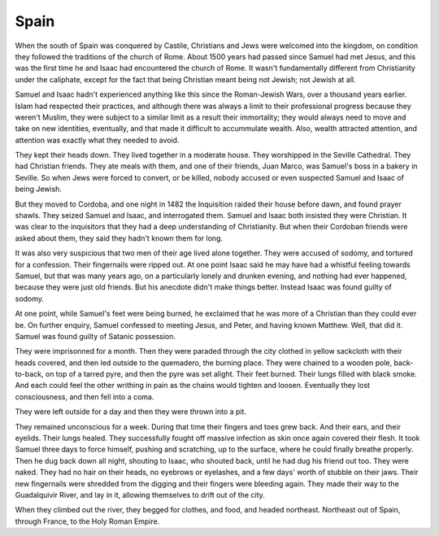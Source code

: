 Spain
-----

When the south of Spain was conquered by Castile, Christians and Jews
were welcomed into the kingdom, on condition they followed the
traditions of the church of Rome. About 1500 years had passed since
Samuel had met Jesus, and this was the first time he and Isaac had
encountered the church of Rome. It wasn't fundamentally different from
Christianity under the caliphate, except for the fact that being
Christian meant being not Jewish; not Jewish at all.

Samuel and Isaac hadn't experienced anything like this since the
Roman-Jewish Wars, over a thousand years earlier. Islam had respected
their practices, and although there was always a limit to their
professional progress because they weren't Muslim, they were subject to
a similar limit as a result their immortality; they would always need to
move and take on new identities, eventually, and that made it difficult
to accummulate wealth. Also, wealth attracted attention, and attention
was exactly what they needed to avoid.

They kept their heads down. They lived together in a moderate house.
They worshipped in the Seville Cathedral. They had Christian friends.
They ate meals with them, and one of their friends, Juan Marco, was
Samuel's boss in a bakery in Seville. So when Jews were forced to
convert, or be killed, nobody accused or even suspected Samuel and Isaac
of being Jewish.

But they moved to Cordoba, and one night in 1482 the Inquisition raided
their house before dawn, and found prayer shawls. They seized Samuel and
Isaac, and interrogated them. Samuel and Isaac both insisted they were
Christian. It was clear to the inquisitors that they had a deep
understanding of Christianity. But when their Cordoban friends were
asked about them, they said they hadn't known them for long.

It was also very suspicious that two men of their age lived alone
together. They were accused of sodomy, and tortured for a confession.
Their fingernails were ripped out. At one point Isaac said he may have
had a whistful feeling towards Samuel, but that was many years ago, on a
particularly lonely and drunken evening, and nothing had ever happened,
because they were just old friends. But his anecdote didn't make things
better. Instead Isaac was found guilty of sodomy.

At one point, while Samuel's feet were being burned, he exclaimed that
he was more of a Christian than they could ever be. On further enquiry,
Samuel confessed to meeting Jesus, and Peter, and having known Matthew.
Well, that did it. Samuel was found guilty of Satanic possession.

They were imprisonned for a month. Then they were paraded through the
city clothed in yellow sackcloth with their heads covered, and then led
outside to the quemadero, the burning place. They were chained to a
wooden pole, back-to-back, on top of a tarred pyre, and then the pyre
was set alight. Their feet burned. Their lungs filled with black smoke.
And each could feel the other writhing in pain as the chains would
tighten and loosen. Eventually they lost consciousness, and then fell
into a coma.

They were left outside for a day and then they were thrown into a pit.

They remained unconscious for a week. During that time their fingers and
toes grew back. And their ears, and their eyelids. Their lungs healed.
They successfully fought off massive infection as skin once again
covered their flesh. It took Samuel three days to force himself, pushing
and scratching, up to the surface, where he could finally breathe
properly. Then he dug back down all night, shouting to Isaac, who
shouted back, until he had dug his friend out too. They were naked. They
had no hair on their heads, no eyebrows or eyelashes, and a few days'
worth of stubble on their jaws. Their new fingernails were shredded from
the digging and their fingers were bleeding again. They made their way
to the Guadalquivir River, and lay in it, allowing themselves to drift
out of the city.

When they climbed out the river, they begged for clothes, and food, and
headed northeast. Northeast out of Spain, through France, to the Holy
Roman Empire.


